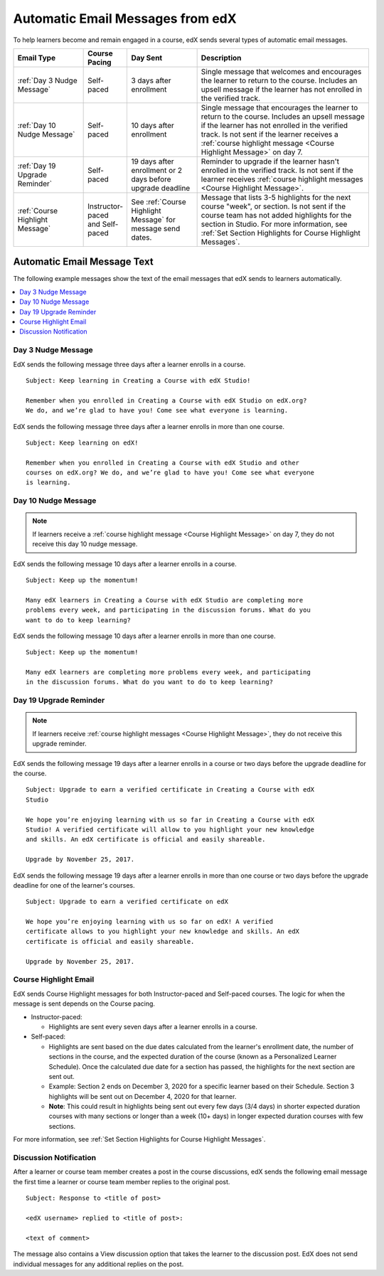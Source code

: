 .. :diataxis-type: reference

.. _Automatic Email:

#################################
Automatic Email Messages from edX
#################################

.. Note: Any update to the **discussion notification** information should also
.. be made to the manage_live_course/automatic_email.rst file in the Open edX
.. course authors guide.

To help learners become and remain engaged in a course, edX sends several types
of automatic email messages.

.. list-table::
 :widths: 20 10 20 50
 :header-rows: 1

 * - Email Type
   - Course Pacing
   - Day Sent
   - Description
 * - :ref:`Day 3 Nudge Message`
   - Self-paced
   - 3 days after enrollment
   - Single message that welcomes and encourages the learner to return to the
     course. Includes an upsell message if the learner has not enrolled in the
     verified track.
 * - :ref:`Day 10 Nudge Message`
   - Self-paced
   - 10 days after enrollment
   - Single message that encourages the learner to return to the course.
     Includes an upsell message if the learner has not enrolled in the verified
     track. Is not sent if the learner receives a :ref:`course
     highlight message <Course Highlight Message>` on day 7.
 * - :ref:`Day 19 Upgrade Reminder`
   - Self-paced
   - 19 days after enrollment or 2 days before upgrade
     deadline
   - Reminder to upgrade if the learner hasn't enrolled in the verified track.
     Is not sent if the learner receives :ref:`course highlight messages
     <Course Highlight Message>`.
 * - :ref:`Course Highlight Message`
   - Instructor-paced and Self-paced
   - See :ref:`Course Highlight Message` for message send dates.
   - Message that lists 3-5 highlights for the next course "week", or section.
     Is not sent if the course team has not added highlights for the section
     in Studio. For more information, see :ref:`Set Section Highlights for
     Course Highlight Messages`.


*****************************
Automatic Email Message Text
*****************************

The following example messages show the text of the email messages that edX
sends to learners automatically.

.. contents::
 :local:
 :depth: 1

.. _Day 3 Nudge Message:

===================
Day 3 Nudge Message
===================

EdX sends the following message three days after a learner enrolls in a course.
::

  Subject: Keep learning in Creating a Course with edX Studio!

  Remember when you enrolled in Creating a Course with edX Studio on edX.org?
  We do, and we’re glad to have you! Come see what everyone is learning.

EdX sends the following message three days after a learner enrolls in more than
one course.

::

  Subject: Keep learning on edX!

  Remember when you enrolled in Creating a Course with edX Studio and other
  courses on edX.org? We do, and we’re glad to have you! Come see what everyone
  is learning.

.. _Day 10 Nudge Message:

====================
Day 10 Nudge Message
====================

.. note::
 If learners receive a :ref:`course highlight message <Course Highlight
 Message>` on day 7, they do not receive this day 10 nudge message.

EdX sends the following message 10 days after a learner enrolls in a course.

::

  Subject: Keep up the momentum!

  Many edX learners in Creating a Course with edX Studio are completing more
  problems every week, and participating in the discussion forums. What do you
  want to do to keep learning?

EdX sends the following message 10 days after a learner enrolls in more than
one course.

::

  Subject: Keep up the momentum!

  Many edX learners are completing more problems every week, and participating
  in the discussion forums. What do you want to do to keep learning?

.. _Day 19 Upgrade Reminder:

========================
Day 19 Upgrade Reminder
========================

.. note::
 If learners receive :ref:`course highlight messages <Course
 Highlight Message>`, they do not receive this upgrade reminder.

EdX sends the following message 19 days after a learner enrolls in a course or
two days before the upgrade deadline for the course.

::

  Subject: Upgrade to earn a verified certificate in Creating a Course with edX
  Studio

  We hope you’re enjoying learning with us so far in Creating a Course with edX
  Studio! A verified certificate will allow to you highlight your new knowledge
  and skills. An edX certificate is official and easily shareable.

  Upgrade by November 25, 2017.

EdX sends the following message 19 days after a learner enrolls in more than
one course or two days before the upgrade deadline for one of the learner's
courses.

::

  Subject: Upgrade to earn a verified certificate on edX

  We hope you’re enjoying learning with us so far on edX! A verified
  certificate allows to you highlight your new knowledge and skills. An edX
  certificate is official and easily shareable.

  Upgrade by November 25, 2017.

.. _Course Highlight Message:

================================
Course Highlight Email
================================

EdX sends Course Highlight messages for both Instructor-paced and Self-paced
courses. The logic for when the message is sent depends on the Course pacing.

* Instructor-paced:

  * Highlights are sent every seven days after a learner enrolls in a course.

* Self-paced:

  * Highlights are sent based on the due dates calculated from the learner's enrollment date, the number of sections in the course, and the expected duration of the course (known as a Personalized Learner Schedule). Once the calculated due date for a section has passed, the highlights for the next section are sent out.
  * Example: Section 2 ends on December 3, 2020 for a specific learner based on their Schedule. Section 3 highlights will be sent out on December 4, 2020 for that learner.
  * **Note**: This could result in highlights being sent out every few days (3/4 days) in shorter expected duration courses with many sections or longer than a week (10+ days) in longer expected duration courses with few sections.

For more information, see :ref:`Set Section Highlights for Course Highlight
Messages`.


.. _Discussion Notification:

================================
Discussion Notification
================================

After a learner or course team member creates a post in the course discussions, edX sends the following email message the first time a learner or course team member replies to the original post.

::

  Subject: Response to <title of post>

  <edX username> replied to <title of post>:

  <text of comment>

The message also contains a View discussion option that takes the learner to the discussion post. EdX does not send individual messages for any additional replies on the post.
